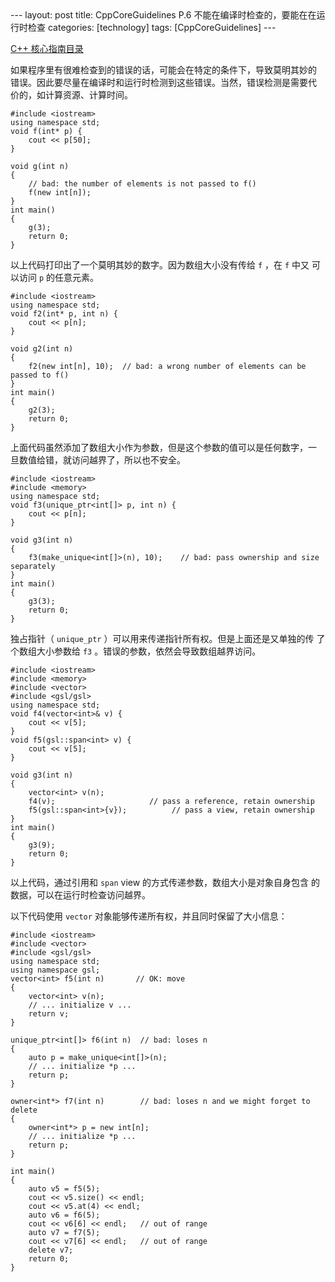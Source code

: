 #+BEGIN_EXPORT html
---
layout: post
title: CppCoreGuidelines P.6 不能在编译时检查的，要能在在运行时检查
categories: [technology]
tags: [CppCoreGuidelines]
---
#+END_EXPORT

[[http://kimi.im/tags.html#CppCoreGuidelines-ref][C++ 核心指南目录]]

如果程序里有很难检查到的错误的话，可能会在特定的条件下，导致莫明其妙的
错误。因此要尽量在编译时和运行时检测到这些错误。当然，错误检测是需要代
价的，如计算资源、计算时间。

#+begin_src C++ :results output :exports both :flags -std=c++17 :eval no-export
#include <iostream>
using namespace std;
void f(int* p) {
    cout << p[50];
}

void g(int n)
{
    // bad: the number of elements is not passed to f()
    f(new int[n]);
}
int main()
{
    g(3);
    return 0;
}
#+end_src

#+RESULTS:
: -2043739824

以上代码打印出了一个莫明其妙的数字。因为数组大小没有传给 ~f~ ，在 ~f~ 中又
可以访问 ~p~ 的任意元素。

#+begin_src C++ :results output :exports both :flags -std=c++17 :eval no-export
#include <iostream>
using namespace std;
void f2(int* p, int n) {
    cout << p[n];
}

void g2(int n)
{
    f2(new int[n], 10);  // bad: a wrong number of elements can be passed to f()
}
int main()
{
    g2(3);
    return 0;
}
#+end_src

#+RESULTS:
: 1647575376

上面代码虽然添加了数组大小作为参数，但是这个参数的值可以是任何数字，一
旦数值给错，就访问越界了，所以也不安全。

#+begin_src C++ :results output :exports both :flags -std=c++17 :eval no-export
#include <iostream>
#include <memory>
using namespace std;
void f3(unique_ptr<int[]> p, int n) {
    cout << p[n];
}

void g3(int n)
{
    f3(make_unique<int[]>(n), 10);    // bad: pass ownership and size separately
}
int main()
{
    g3(3);
    return 0;
}
#+end_src

#+RESULTS:
: -1123024560

独占指针（ ~unique_ptr~ ）可以用来传递指针所有权。但是上面还是又单独的传
了个数组大小参数给 ~f3~ 。错误的参数，依然会导致数组越界访问。

#+begin_src C++ :results output :exports both :flags -std=c++17 :eval no-export
#include <iostream>
#include <memory>
#include <vector>
#include <gsl/gsl>
using namespace std;
void f4(vector<int>& v) {
    cout << v[5];
}
void f5(gsl::span<int> v) {
    cout << v[5];
}

void g3(int n)
{
    vector<int> v(n);
    f4(v);                     // pass a reference, retain ownership
    f5(gsl::span<int>{v});          // pass a view, retain ownership
}
int main()
{
    g3(9);
    return 0;
}
#+end_src

#+RESULTS:
: 0

以上代码，通过引用和 ~span~ view 的方式传递参数，数组大小是对象自身包含
的数据，可以在运行时检查访问越界。

以下代码使用 ~vector~ 对象能够传递所有权，并且同时保留了大小信息：

#+begin_src C++ :results output :exports both :flags -std=c++17 :eval no-export
#include <iostream>
#include <vector>
#include <gsl/gsl>
using namespace std;
using namespace gsl;
vector<int> f5(int n)       // OK: move
{
    vector<int> v(n);
    // ... initialize v ...
    return v;
}

unique_ptr<int[]> f6(int n)  // bad: loses n
{
    auto p = make_unique<int[]>(n);
    // ... initialize *p ...
    return p;
}

owner<int*> f7(int n)        // bad: loses n and we might forget to delete
{
    owner<int*> p = new int[n];
    // ... initialize *p ...
    return p;
}

int main()
{
    auto v5 = f5(5);
    cout << v5.size() << endl;
    cout << v5.at(4) << endl;
    auto v6 = f6(5);
    cout << v6[6] << endl;   // out of range
    auto v7 = f7(5);
    cout << v7[6] << endl;   // out of range
    delete v7;
    return 0;
}
#+end_src

#+RESULTS:
: 5
: 0
: -1355022000
: -1554522460
